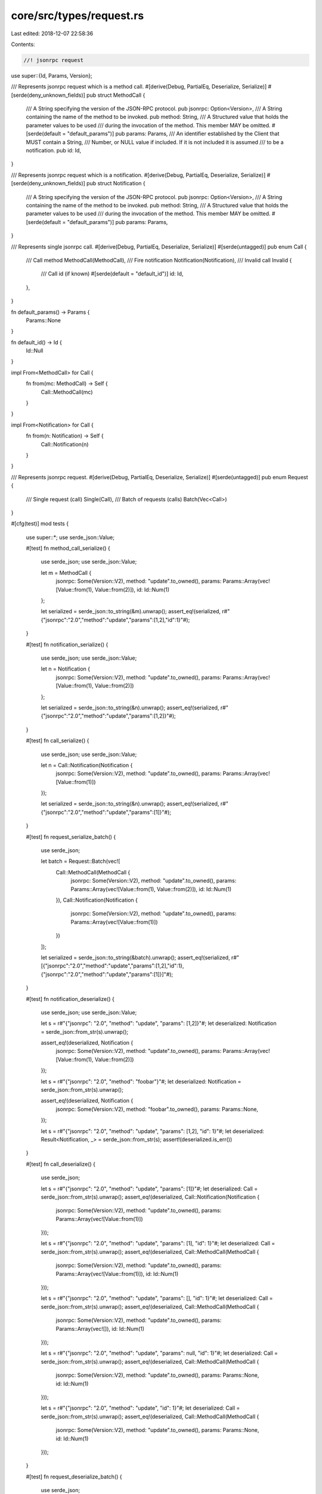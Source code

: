 core/src/types/request.rs
=========================

Last edited: 2018-12-07 22:58:36

Contents:

.. code-block:: rs

    //! jsonrpc request

use super::{Id, Params, Version};

/// Represents jsonrpc request which is a method call.
#[derive(Debug, PartialEq, Deserialize, Serialize)]
#[serde(deny_unknown_fields)]
pub struct MethodCall {
	/// A String specifying the version of the JSON-RPC protocol.
	pub jsonrpc: Option<Version>,
	/// A String containing the name of the method to be invoked.
	pub method: String,
	/// A Structured value that holds the parameter values to be used
	/// during the invocation of the method. This member MAY be omitted.
	#[serde(default = "default_params")]
	pub params: Params,
	/// An identifier established by the Client that MUST contain a String,
	/// Number, or NULL value if included. If it is not included it is assumed
	/// to be a notification.
	pub id: Id,
}

/// Represents jsonrpc request which is a notification.
#[derive(Debug, PartialEq, Deserialize, Serialize)]
#[serde(deny_unknown_fields)]
pub struct Notification {
	/// A String specifying the version of the JSON-RPC protocol.
	pub jsonrpc: Option<Version>,
	/// A String containing the name of the method to be invoked.
	pub method: String,
	/// A Structured value that holds the parameter values to be used
	/// during the invocation of the method. This member MAY be omitted.
	#[serde(default = "default_params")]
	pub params: Params,
}

/// Represents single jsonrpc call.
#[derive(Debug, PartialEq, Deserialize, Serialize)]
#[serde(untagged)]
pub enum Call {
	/// Call method
	MethodCall(MethodCall),
	/// Fire notification
	Notification(Notification),
	/// Invalid call
	Invalid {
		/// Call id (if known)
		#[serde(default = "default_id")]
		id: Id,
	},
}

fn default_params() -> Params {
	Params::None
}

fn default_id() -> Id {
	Id::Null
}

impl From<MethodCall> for Call {
	fn from(mc: MethodCall) -> Self {
		Call::MethodCall(mc)
	}
}

impl From<Notification> for Call {
	fn from(n: Notification) -> Self {
		Call::Notification(n)
	}
}

/// Represents jsonrpc request.
#[derive(Debug, PartialEq, Deserialize, Serialize)]
#[serde(untagged)]
pub enum Request {
	/// Single request (call)
	Single(Call),
	/// Batch of requests (calls)
	Batch(Vec<Call>)
}

#[cfg(test)]
mod tests {
	use super::*;
	use serde_json::Value;

	#[test]
	fn method_call_serialize() {
		use serde_json;
		use serde_json::Value;

		let m = MethodCall {
			jsonrpc: Some(Version::V2),
			method: "update".to_owned(),
			params: Params::Array(vec![Value::from(1), Value::from(2)]),
			id: Id::Num(1)
		};

		let serialized = serde_json::to_string(&m).unwrap();
		assert_eq!(serialized, r#"{"jsonrpc":"2.0","method":"update","params":[1,2],"id":1}"#);
	}

	#[test]
	fn notification_serialize() {
		use serde_json;
		use serde_json::Value;

		let n = Notification {
			jsonrpc: Some(Version::V2),
			method: "update".to_owned(),
			params: Params::Array(vec![Value::from(1), Value::from(2)])
		};

		let serialized = serde_json::to_string(&n).unwrap();
		assert_eq!(serialized, r#"{"jsonrpc":"2.0","method":"update","params":[1,2]}"#);
	}

	#[test]
	fn call_serialize() {
		use serde_json;
		use serde_json::Value;

		let n = Call::Notification(Notification {
			jsonrpc: Some(Version::V2),
			method: "update".to_owned(),
			params: Params::Array(vec![Value::from(1)])
		});

		let serialized = serde_json::to_string(&n).unwrap();
		assert_eq!(serialized, r#"{"jsonrpc":"2.0","method":"update","params":[1]}"#);
	}

	#[test]
	fn request_serialize_batch() {
		use serde_json;

		let batch = Request::Batch(vec![
			Call::MethodCall(MethodCall {
				jsonrpc: Some(Version::V2),
				method: "update".to_owned(),
				params: Params::Array(vec![Value::from(1), Value::from(2)]),
				id: Id::Num(1)
			}),
			Call::Notification(Notification {
				jsonrpc: Some(Version::V2),
				method: "update".to_owned(),
				params: Params::Array(vec![Value::from(1)])
			})
		]);

		let serialized = serde_json::to_string(&batch).unwrap();
		assert_eq!(serialized, r#"[{"jsonrpc":"2.0","method":"update","params":[1,2],"id":1},{"jsonrpc":"2.0","method":"update","params":[1]}]"#);

	}

	#[test]
	fn notification_deserialize() {
		use serde_json;
		use serde_json::Value;

		let s = r#"{"jsonrpc": "2.0", "method": "update", "params": [1,2]}"#;
		let deserialized: Notification = serde_json::from_str(s).unwrap();

		assert_eq!(deserialized, Notification {
			jsonrpc: Some(Version::V2),
			method: "update".to_owned(),
			params: Params::Array(vec![Value::from(1), Value::from(2)])
		});

		let s = r#"{"jsonrpc": "2.0", "method": "foobar"}"#;
		let deserialized: Notification = serde_json::from_str(s).unwrap();

		assert_eq!(deserialized, Notification {
			jsonrpc: Some(Version::V2),
			method: "foobar".to_owned(),
			params: Params::None,
		});

		let s = r#"{"jsonrpc": "2.0", "method": "update", "params": [1,2], "id": 1}"#;
		let deserialized: Result<Notification, _> = serde_json::from_str(s);
		assert!(deserialized.is_err())
	}

	#[test]
	fn call_deserialize() {
		use serde_json;

		let s = r#"{"jsonrpc": "2.0", "method": "update", "params": [1]}"#;
		let deserialized: Call = serde_json::from_str(s).unwrap();
		assert_eq!(deserialized, Call::Notification(Notification {
			jsonrpc: Some(Version::V2),
			method: "update".to_owned(),
			params: Params::Array(vec![Value::from(1)])
		}));

		let s = r#"{"jsonrpc": "2.0", "method": "update", "params": [1], "id": 1}"#;
		let deserialized: Call = serde_json::from_str(s).unwrap();
		assert_eq!(deserialized, Call::MethodCall(MethodCall {
			jsonrpc: Some(Version::V2),
			method: "update".to_owned(),
			params: Params::Array(vec![Value::from(1)]),
			id: Id::Num(1)
		}));

		let s = r#"{"jsonrpc": "2.0", "method": "update", "params": [], "id": 1}"#;
		let deserialized: Call = serde_json::from_str(s).unwrap();
		assert_eq!(deserialized, Call::MethodCall(MethodCall {
			jsonrpc: Some(Version::V2),
			method: "update".to_owned(),
			params: Params::Array(vec![]),
			id: Id::Num(1)
		}));

		let s = r#"{"jsonrpc": "2.0", "method": "update", "params": null, "id": 1}"#;
		let deserialized: Call = serde_json::from_str(s).unwrap();
		assert_eq!(deserialized, Call::MethodCall(MethodCall {
			jsonrpc: Some(Version::V2),
			method: "update".to_owned(),
			params: Params::None,
			id: Id::Num(1)
		}));


		let s = r#"{"jsonrpc": "2.0", "method": "update", "id": 1}"#;
		let deserialized: Call = serde_json::from_str(s).unwrap();
		assert_eq!(deserialized, Call::MethodCall(MethodCall {
			jsonrpc: Some(Version::V2),
			method: "update".to_owned(),
			params: Params::None,
			id: Id::Num(1)
		}));
	}

	#[test]
	fn request_deserialize_batch() {
		use serde_json;

		let s = r#"[{}, {"jsonrpc": "2.0", "method": "update", "params": [1,2], "id": 1},{"jsonrpc": "2.0", "method": "update", "params": [1]}]"#;
		let deserialized: Request = serde_json::from_str(s).unwrap();
		assert_eq!(deserialized, Request::Batch(vec![
			Call::Invalid { id: Id::Null },
			Call::MethodCall(MethodCall {
				jsonrpc: Some(Version::V2),
				method: "update".to_owned(),
				params: Params::Array(vec![Value::from(1), Value::from(2)]),
				id: Id::Num(1)
			}),
			Call::Notification(Notification {
				jsonrpc: Some(Version::V2),
				method: "update".to_owned(),
				params: Params::Array(vec![Value::from(1)])
			})
		]))
	}

	#[test]
	fn request_invalid_returns_id() {
		use serde_json;

		let s = r#"{"id":120,"method":"my_method","params":["foo", "bar"],"extra_field":[]}"#;
		let deserialized: Request = serde_json::from_str(s).unwrap();
		match deserialized {
			Request::Single(Call::Invalid { id: Id::Num(120) }) => {},
			_ => panic!("Request wrongly deserialized: {:?}", deserialized),
		}
	}
}


